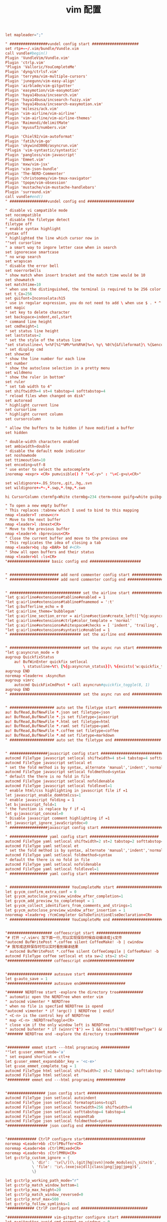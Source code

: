 #+TITLE:  vim 配置
#+AUTHOR: 孙建康（rising.lambda）
#+EMAIL:  rising.lambda@gmail.com

#+DESCRIPTION: vim 配置文件
#+PROPERTY:    header-args        :results silent   :eval no-export   :comments org
#+PROPERTY:    header-args        :mkdirp yes
#+OPTIONS:     num:nil toc:nil todo:nil tasks:nil tags:nil
#+OPTIONS:     skip:nil author:nil email:nil creator:nil timestamp:nil
#+INFOJS_OPT:  view:nil toc:nil ltoc:t mouse:underline buttons:0 path:http://orgmode.org/org-info.js

#+BEGIN_SRC conf :tangle ~/.vimrc
let mapleader=";"

" #################vundel config start #####################
set rtp+=~/.vim/bundle/Vundle.vim
call vundle#begin()
Plugin 'VundleVim/Vundle.vim'
Plugin 'ctrlp.vim'
"Plugin 'Valloric/YouCompleteMe'
Plugin 'dyng/ctrlsf.vim'
Plugin 'terryma/vim-multiple-cursors'
Plugin 'junegunn/vim-easy-align'
Plugin 'airblade/vim-gitgutter'
Plugin 'easymotion/vim-easymotion'
Plugin 'haya14busa/incsearch.vim'
Plugin 'haya14busa/incsearch-fuzzy.vim'
Plugin 'haya14busa/incsearch-easymotion.vim'
Plugin 'mileszs/ack.vim'
Plugin 'vim-airline/vim-airline'
Plugin 'vim-airline/vim-airline-themes'
Plugin 'Raimondi/delimitMate'
Plugin 'myusuf3/numbers.vim'

Plugin 'Chiel92/vim-autoformat'
Plugin 'fatih/vim-go'
Plugin 'skywind3000/asyncrun.vim'
"Plugin 'vim-syntastic/syntastic'
Plugin 'pangloss/vim-javascript'
Plugin 'Emmet.vim'
Plugin 'mxw/vim-jsx'
Plugin 'vim-json-bundle'
Plugin 'The-NERD-Commenter'
Plugin 'christoomey/vim-tmux-navigator'
Plugin 'tpope/vim-obsession'
Plugin 'mustache/vim-mustache-handlebars'
Plugin 'surround.vim'
call vundle#end()  
" #################vundel config end #####################

" disable vi campatible mode
set nocompatible
" disable the filetype detect
filetype off 
" enable syntax highlight
syntax off
" highlighted the line which cursor now in
""set cursorline
" a smart way to ingore letter case when in search 
set ignorecase smartcase
" no wrap search
set wrapscan
" disable the error bell
set noerrorbells
" show match when insert bracket and the match time would be 10
set showmatch
set matchtime=10
" when use the distinguished, the terminal is required to be 256 color
set t_Co=256
set guifont=Inconsolata:h15
" use in regular expression, you do not need to add \ when use $ . * ^ 
set magic
" set key to delete character
set backspace=indent,eol,start
" command line height
set cmdheight=1
" set status line height
set laststatus=2
" set the style of the status line
"set statusline=\ %<%F[%1*%M%*%n%R%H]%=\ %y\ %0(%{&fileformat}\ %{&encoding}\ %c:%l/%L%)\
" set display cmd
set showcmd
" show the line number for each line
set number
" show the autoclose selection in a pretty menu
set wildmenu
" show the ruler in bottom"
set ruler
" set tab width to 4"
set shiftwidth=4 st=4 tabstop=4 softtabstop=4
" reload files when changed on disk"
set autoread
" highlight current line
set cursorline
" highlight current column
set cursorcolumn

" allow the buffers to be hidden if have modified a buffer
set hidden

" double-width characters enabled
set ambiwidth=double
" disable the default mode indicator
set noshowmode
set ttimeoutlen=10
set encoding=utf-8
" use enter to select the autocomplete
inoremap <expr> <CR> pumvisible() ? "\<C-y>" : "\<C-g>u\<CR>"

set wildignore+=.DS_Store,.git,.hg,.svn
set wildignore+=*~,*.swp,*.tmp,*.swo

hi CursorColumn ctermfg=White ctermbg=234 cterm=none guifg=white guibg=yellow gui=bold

" To open a new empty buffer
" This replaces :tabnew which I used to bind to this mapping
nmap <leader>T :enew<cr>
" Move to the next buffer
nmap <leader>l :bnext<CR>
" Move to the previous buffer
nmap <leader>h :bprevious<CR>
" Close the current buffer and move to the previous one
" This replicates the idea of closing a tab
nmap <leader>bq :bp <BAR> bd #<CR>
" Show all open buffers and their status
nmap <leader>bl :ls<CR>
"################### basic config end #######################


" ###################### add nerd commenter config start ##################
" ###################### add nerd commenter config end ##################


" ################################ set the airline start ###################
"let g:airline#extensions#tabline#enabled = 1
"let g:airline#extensions#tabline#fnamemod = ':t'
"let g:bufferline_echo = 0
"let g:airline_theme='bubblegum'
"let g:airline_section_error = airline#section#create_left(['%{g:asyncrun_status}'])
"let g:airline#extensions#ctrlp#color_template = 'normal'
"let g:airline#extensions#whitespace#checks = [ 'indent', 'trailing', 'long', 'mixed-indent-file' ]
"let g:airline#extensions#syntastic#enabled = 1
" ################################ set the airline end ###################


" ################################ set the async run start ###################
"let g:asyncrun_mode = 0
augroup QuickfixStatus
    au! BufWinEnter quickfix setlocal 
        \ statusline=%t\ [%{g:asyncrun_status}]\ %{exists('w:quickfix_title')?\ '\ '.w:quickfix_title\ :\ ''}\ %=%-15(%l,%c%V%)\ %P
augroup END
noremap <leader>x :AsyncRun 
augroup vimrc
    autocmd QuickFixCmdPost * call asyncrun#quickfix_toggle(8, 1)
augroup END
" ################################ set the async run end ###################


" #################### auto set the filetype start #####################
au! BufRead,BufNewFile *.json set filetype=json 
au! BufRead,BufNewFile *.js set filetype=javascript
au! BufRead,BufNewFile *.html set filetype=html 
au! BufRead,BufNewFile *.raml set filetype=yaml
au! BufRead,BufNewFile *.coffee set filetype=coffee
au! BufRead,BufNewFile *.md set filetype=markdown
" #################### auto set the filetype end #####################


" #################javascript config start ###############################
autocmd FileType javascript setlocal shiftwidth=4 st=4 tabstop=4 softtabstop=4
autocmd FileType javascript setlocal et
" set the fold method is by syntax, alternate 'manual','indent','normal'
autocmd FileType javascript setlocal foldmethod=syntax
" default the there is no fold in file
autocmd FileType javascript setlocal nofoldenable
autocmd FileType javascript setlocal foldlevel=1
" enable html/css highlighting in javascript file if =1 
let javascript_enable_domhtmlcss=1
" enable javascript folding = 1
let b:javascript_fold=1
" the function is replace by f if =1
let g:javascript_conceal=0 
" Disable javascript comment highlighting if =1 
let javascript_ignore_javaScriptdoc=0 
" #################javascript config start ###############################

" ################# yaml config start ###############################
autocmd FileType yaml setlocal shiftwidth=2 st=2 tabstop=2 softtabstop=2
autocmd FileType yaml setlocal et
" set the fold method is by syntax, alternate 'manual','indent','normal'
autocmd FileType yaml setlocal foldmethod=syntax
" default the there is no fold in file
autocmd FileType yaml setlocal nofoldenable
autocmd FileType yaml setlocal foldlevel=1
" ################# yaml config start ###############################


" ########################### YouCompleteMe start ########################
let g:ycm_confirm_extra_conf = 0
let g:ycm_autoclose_preview_window_after_completion=1
let g:ycm_add_preview_to_completeopt = 1
let g:ycm_collect_identifiers_from_comments_and_strings=1
let g:ycm_autoclose_preview_window_after_insertion = 1
nnoremap <leader>g :YcmCompleter GoToDefinitionElseDeclaration<CR>
" ########################### YouCompleteMe end ########################


"#################### coffeescript start ####################
"# 打开 ~/.vimrc 加下面一行,可以实现保存时候自动编译成js文件
"autocmd BufWritePost *.coffee silent CoffeeMake! -b | cwindow
"# 我写成这样保存时可以实时看到编译结果
" autocmd BufWritePost *.coffee silent CoffeeCompile | CoffeeMake! -b | cwindow
autocmd FileType coffee setlocal et sta sw=2 sts=2 st=2 
"#################### coffeescript end####################


"#################### autosave start ####################
let g:auto_save = 1
"#################### autosave end####################

"####### NERDTree start -explore the directory tree###########
" automatic open the NERDTree when enter vim
" autocmd vimenter * NERDTree
" when no file is specfied NERDTree is opend
"autocmd vimenter * if !argc() | NERDTree | endif
" <C-n> is the control key of NERDTree
" map <C-n> :NERDTreeToggle<CR>
" close vim if the only window left is NERDTree
" autocmd bufenter * if (winnr("$") == 1 && exists("b:NERDTreeType") && b:NERDTreeType=="primary") | q | endif
"####### NERDTree end -explore the directory tree###########


"########## emmet start ---html programing #############
""let g:user_emmet_mode='a'
" set expand shortcut = ctl+e
let g:user_emmet_expandabbr_key = '<c-e>'
let g:use_emmet_complete_tag = 1
autocmd FileType html setlocal shiftwidth=2 st=2 tabstop=2 softtabstop=2
autocmd FileType html setlocal et
"########## emmet end ---html programing #############


"################# json config start #######################################
autocmd FileType json setlocal autoindent 
autocmd FileType json setlocal formatoptions=tcq2l 
autocmd FileType json setlocal textwidth=256 shiftwidth=4
autocmd FileType json setlocal softtabstop=4 tabstop=4 
autocmd FileType json setlocal expandtab 
autocmd FileType json setlocal foldmethod=syntax
"################## json config end ######################################


"############# CtrlP configure start###########################
noremap <Leader>bb :CtrlPBuffer<CR>
noremap <Leader>bm :CtrlPMixed<CR>
noremap <Leader>bs :CtrlPMRU<CR>
let g:ctrlp_custom_ignore = {
			\ 'dir':  '\v[\/](\.(git|hg|svn)|node_modules|\_site)$',
			\ 'file': '\v\.(exe|so|dll|class|png|jpg|jpeg)$',
			\}

let g:ctrlp_working_path_mode="r"
let g:ctrlp_match_window_bottom=1
let g:ctrlp_max_height=20
let g:ctrlp_match_window_reversed=0
let g:ctrlp_mruf_max=500
let g:ctrlp_follow_symlinks=1
"############ CtrlP configure end ##############################

"#################### vim-gitgutter configure start ##################
let g:gitgutter_avoid_cmd_prompt_on_windows = 0
let g:gitgutter_map_keys = 0
set updatetime=250
"#################### vim-gitgutter configure stop ##################

" ################## ctrlsf config start ##########################
let g:ctrlsf_ackpkg = 'rg'
let g:ctrlsf_confirm_save = 0
" ctrlsf root is project and controll by two options, first f is search the
" current file, and the second w is default fall back search from current
" directory
let g:ctrlsf_default_root = 'project+fw'
nnoremap <Leader>sp :CtrlSF  
nnoremap <Leader>sl <Plug>CtrlSFPwordPath<CR>
vmap <Leader>sp <Plug>CtrlSFVwordPath<CR>
vmap <Leader>sl <Plug>CtrlSFPwordPath<CR>
inoremap <Leader>sp <Plug>CtrlSFCwordPath<CR>
inoremap <Leader>sl <Plug>CtrlSFPwordPath<CR>
" ################## ctrlsf config end ##########################

" ################## vim-syntastic/syntastic config start ###########
"set statusline+=%#warningmsg#
"set statusline+=%{SyntasticStatuslineFlag()}
"set statusline+=%*

let g:syntastic_always_populate_loc_list = 1
let g:syntastic_auto_loc_list = 1
let g:syntastic_check_on_open = 1
let g:syntastic_check_on_wq = 0
" ################## vim-syntastic/syntastic config end ################	

"############################### tmux navigator ##################
" Write all buffers before navigating from Vim to tmux pane
let g:tmux_navigator_save_on_switch = 1
"############################### tmux navigator ##################

"#################### easymotion configure start ##################
" <Leader>f{char} to move to {char}
map  <Leader><Leader>f <Plug>(easymotion-bd-f)
nmap <Leader><Leader>f <Plug>(easymotion-overwin-f)
" Move to line
map <Leader><Leader>L <Plug>(easymotion-bd-jk)
nmap <Leader><Leader>L <Plug>(easymotion-overwin-line)

" Move to word
map  <Leader><Leader>w <Plug>(easymotion-bd-w)
nmap <Leader><Leader>w <Plug>(easymotion-overwin-w)

function! s:incsearch_config(...) abort
	return incsearch#util#deepextend(deepcopy({
				\   'modules': [incsearch#config#easymotion#module({'overwin': 1})],
				\   'keymap': {
				\     "\<CR>": '<Over>(easymotion)'
				\   },
				\   'is_expr': 0
				\ }), get(a:, 1, {}))
endfunction

function! s:config_easyfuzzymotion(...) abort
	return extend(copy({
				\   'converters': [incsearch#config#fuzzyword#converter()],
				\   'modules': [incsearch#config#easymotion#module({'overwin': 1})],
				\   'keymap': {"\<CR>": '<Over>(easymotion)'},
				\   'is_expr': 0,
				\   'is_stay': 1
				\ }), get(a:, 1, {}))
endfunction
"map  / <Plug>(easymotion-sn)
"omap / <Plug>(easymotion-tn)
"map  n <Plug>(easymotion-next)
"map  N <Plug>(easymotion-prev)
"let g:EasyMotion_startofline = 0
"let g:EasyMotion_smartcase = 1
"noremap <silent><expr> <Space>/ incsearch#go(<SID>config_easyfuzzymotion())
"#################### easymotion configure stop ##################
"#################### vim-go configure start ##################
let g:go_highlight_functions = 1
let g:go_highlight_methods = 1
let g:go_highlight_structs = 1
let g:go_highlight_interfaces = 1
let g:go_highlight_operators = 1
let g:go_highlight_build_constraints = 1
let g:go_fmt_command = "goimports"
let g:go_fmt_fail_silently = 1
"#################### vim-go configure stop ##################

"##################### tmux navigator start ################## 
" Disable tmux navigator when zooming the Vim pane
" let g:tmux_navigator_disable_when_zoomed = 1
" Write all buffers before navigating from Vim to tmux pane
let g:tmux_navigator_save_on_switch = 2
"##################### tmux navigator start ################## 

" for mac only
vmap <D-v> "-d"+p
vmap <D-c> "*y
imap <D-c> "*yy
imap <D-v> "*P<CR>
nmap <D-c> "*yy
nmap <D-v> "*P

" enable the filetype detect
filetype plugin indent on
filetype plugin on
" enable syntax highlight
syntax on
#+END_SRC
